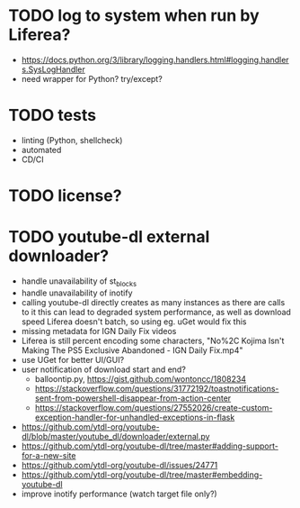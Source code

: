 * TODO log to system when run by Liferea?

- https://docs.python.org/3/library/logging.handlers.html#logging.handlers.SysLogHandler
- need wrapper for Python? try/except?

* TODO tests

- linting (Python, shellcheck)
- automated
- CD/CI

* TODO license?

* TODO youtube-dl external downloader?

- handle unavailability of st_blocks
- handle unavailability of inotify
- calling youtube-dl directly creates as many instances as there are calls to it
  this can lead to degraded system performance, as well as download speed
  Liferea doesn't batch, so using eg. uGet would fix this
- missing metadata for IGN Daily Fix videos
- Liferea is still percent encoding some characters, "No%2C Kojima Isn't Making The PS5 Exclusive Abandoned - IGN Daily Fix.mp4"
- use UGet for better UI/GUI?
- user notification of download start and end?
  - balloontip.py, https://gist.github.com/wontoncc/1808234
  - https://stackoverflow.com/questions/31772192/toastnotifications-sent-from-powershell-disappear-from-action-center
  - https://stackoverflow.com/questions/27552026/create-custom-exception-handler-for-unhandled-exceptions-in-flask
- https://github.com/ytdl-org/youtube-dl/blob/master/youtube_dl/downloader/external.py
- https://github.com/ytdl-org/youtube-dl/tree/master#adding-support-for-a-new-site
- https://github.com/ytdl-org/youtube-dl/issues/24771
- https://github.com/ytdl-org/youtube-dl/tree/master#embedding-youtube-dl
- improve inotify performance (watch target file only?)
